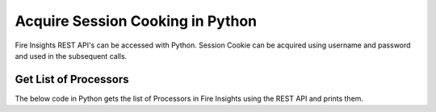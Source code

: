 Acquire Session Cooking in Python
==================

Fire Insights REST API's can be accessed with Python. Session Cookie can be acquired using username and password and used in the subsequent calls.


Get List of Processors
----------------------

The below code in Python gets the list of Processors in Fire Insights using the REST API and prints them.

.. code-block:: python
   :linenos:

   #!/usr/bin/python

   # This python script logs into an instance of sparkflows, and then gets the list of Processors/Operators supported

   # -*- coding: utf-8 -*-
   import json
   import requests

   payload = {'username':'admin', 'password':'admin'}

   # login url
   urllogin = 'http://localhost:8080/login'

   # get list of processors url
   urlprocessors = 'http://localhost:8080/nodeList'

   with requests.session() as s:

     # log into sparkflows
     s.get(urllogin)

     r = s.post(urllogin, data=payload)

     # get list of processors
     resp = s.get(urlprocessors)

     parsed_resp = json.loads(resp.text)

     for i in parsed_resp:
       print (i['name'])
    

